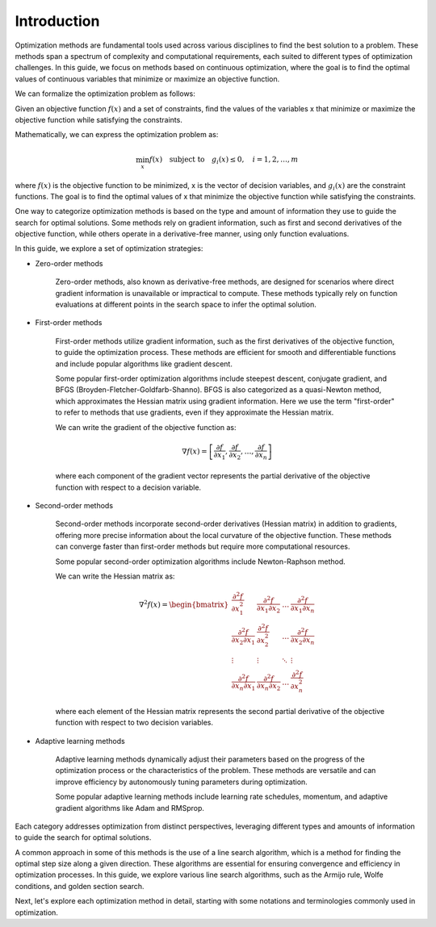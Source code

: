 
Introduction
========================

Optimization methods are fundamental tools used across various disciplines to find the best solution to a problem. These methods span a spectrum of complexity and computational requirements, each suited to different types of optimization challenges. In this guide, we focus on methods based on continuous optimization, where the goal is to find the optimal values of continuous variables that minimize or maximize an objective function.

We can formalize the optimization problem as follows:

Given an objective function :math:`f(x)` and a set of constraints, find the values of the variables x that minimize or maximize the objective function while satisfying the constraints.

Mathematically, we can express the optimization problem as:

.. math::

    \min_{x} f(x) \quad \text{subject to} \quad g_i(x) \leq 0, \quad i = 1, 2, \ldots, m

where :math:`f(x)` is the objective function to be minimized, x is the vector of decision variables, and :math:`g_i(x)` are the constraint functions. The goal is to find the optimal values of x that minimize the objective function while satisfying the constraints.

One way to categorize optimization methods is based on the type and amount of information they use to guide the search for optimal solutions. Some methods rely on gradient information, such as first and second derivatives of the objective function, while others operate in a derivative-free manner, using only function evaluations.

In this guide, we explore a set of optimization strategies:

- Zero-order methods

    Zero-order methods, also known as derivative-free methods, are designed for scenarios where direct gradient information is unavailable or impractical to compute. These methods typically rely on function evaluations at different points in the search space to infer the optimal solution.

- First-order methods

    First-order methods utilize gradient information, such as the first derivatives of the objective function, to guide the optimization process. These methods are efficient for smooth and differentiable functions and include popular algorithms like gradient descent.

    Some popular first-order optimization algorithms include steepest descent, conjugate gradient, and BFGS (Broyden-Fletcher-Goldfarb-Shanno). BFGS is also categorized as a quasi-Newton method, which approximates the Hessian matrix using gradient information. Here we use the term "first-order" to refer to methods that use gradients, even if they approximate the Hessian matrix.

    We can write the gradient of the objective function as:

    .. math::

        \nabla f(x) = \left[ \frac{\partial f}{\partial x_1}, \frac{\partial f}{\partial x_2}, \ldots, \frac{\partial f}{\partial x_n} \right]

    where each component of the gradient vector represents the partial derivative of the objective function with respect to a decision variable.

- Second-order methods

    Second-order methods incorporate second-order derivatives (Hessian matrix) in addition to gradients, offering more precise information about the local curvature of the objective function. These methods can converge faster than first-order methods but require more computational resources.

    Some popular second-order optimization algorithms include Newton-Raphson method.

    We can write the Hessian matrix as:

    .. math::

        \nabla^2 f(x) = \begin{bmatrix}
            \frac{\partial^2 f}{\partial x_1^2} & \frac{\partial^2 f}{\partial x_1 \partial x_2} & \ldots & \frac{\partial^2 f}{\partial x_1 \partial x_n} \\
            \frac{\partial^2 f}{\partial x_2 \partial x_1} & \frac{\partial^2 f}{\partial x_2^2} & \ldots & \frac{\partial^2 f}{\partial x_2 \partial x_n} \\
            \vdots & \vdots & \ddots & \vdots \\
            \frac{\partial^2 f}{\partial x_n \partial x_1} & \frac{\partial^2 f}{\partial x_n \partial x_2} & \ldots & \frac{\partial^2 f}{\partial x_n^2}
        \end{bmatrix}

    where each element of the Hessian matrix represents the second partial derivative of the objective function with respect to two decision variables.

- Adaptive learning methods

    Adaptive learning methods dynamically adjust their parameters based on the progress of the optimization process or the characteristics of the problem. These methods are versatile and can improve efficiency by autonomously tuning parameters during optimization.

    Some popular adaptive learning methods include learning rate schedules, momentum, and adaptive gradient algorithms like Adam and RMSprop.

Each category addresses optimization from distinct perspectives, leveraging different types and amounts of information to guide the search for optimal solutions.

A common approach in some of this methods is the use of a line search algorithm, which is a method for finding the optimal step size along a given direction. These algorithms are essential for ensuring convergence and efficiency in optimization processes. In this guide, we explore various line search algorithms, such as the Armijo rule, Wolfe conditions, and golden section search.

Next, let's explore each optimization method in detail, starting with some notations and terminologies commonly used in optimization.